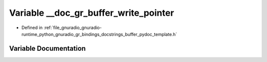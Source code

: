.. _exhale_variable_buffer__pydoc__template_8h_1a2b6d4ac3ed760a1ac38f1aef19668b2d:

Variable __doc_gr_buffer_write_pointer
======================================

- Defined in :ref:`file_gnuradio_gnuradio-runtime_python_gnuradio_gr_bindings_docstrings_buffer_pydoc_template.h`


Variable Documentation
----------------------


.. doxygenvariable:: __doc_gr_buffer_write_pointer
   :project: gnuradio